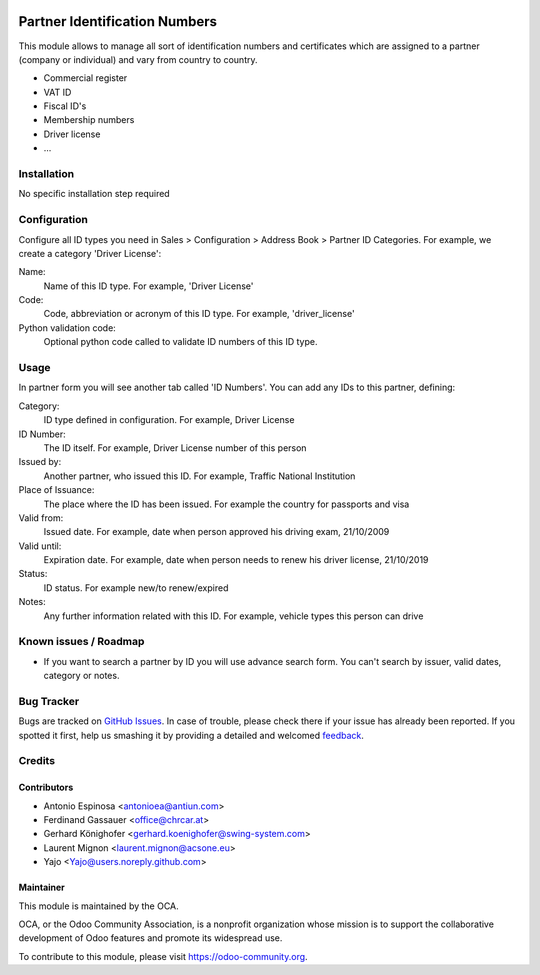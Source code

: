 .. image:: https://img.shields.io/badge/licence-AGPL--3-blue.svg
   :target: http://www.gnu.org/licenses/agpl-3.0-standalone.html
   :alt: License: AGPL-3

==============================
Partner Identification Numbers
==============================

This module allows to manage all sort of identification numbers
and certificates which are assigned to a partner (company or individual)
and vary from country to country.

* Commercial register
* VAT ID
* Fiscal ID's
* Membership numbers
* Driver license
* ...


Installation
============

No specific installation step required


Configuration
=============

Configure all ID types you need in Sales > Configuration > Address Book > Partner ID Categories.
For example, we create a category 'Driver License':

Name:
  Name of this ID type. For example, 'Driver License'
Code:
  Code, abbreviation or acronym of this ID type. For example, 'driver_license'
Python validation code:
  Optional python code called to validate ID numbers of this ID type.


Usage
=====

In partner form you will see another tab called 'ID Numbers'. You can add
any IDs to this partner, defining:

Category:
   ID type defined in configuration. For example, Driver License
ID Number:
  The ID itself. For example, Driver License number of this person
Issued by:
  Another partner, who issued this ID. For example, Traffic National Institution
Place of Issuance:
  The place where the ID has been issued. For example the country for passports and visa
Valid from:
  Issued date. For example, date when person approved his driving exam, 21/10/2009
Valid until:
  Expiration date. For example, date when person needs to renew his driver license, 21/10/2019
Status:
  ID status. For example new/to renew/expired
Notes:
  Any further information related with this ID. For example, vehicle types this person can drive

.. image:: https://odoo-community.org/website/image/ir.attachment/5784_f2813bd/datas
   :alt: Try me on Runbot
   :target: https://runbot.odoo-community.org/runbot/134/9.0


Known issues / Roadmap
======================

* If you want to search a partner by ID you will use advance search form.
  You can't search by issuer, valid dates, category or notes.


Bug Tracker
===========

Bugs are tracked on `GitHub Issues
<https://github.com/OCA/partner_contact/issues>`_. In case of trouble, please
check there if your issue has already been reported. If you spotted it first,
help us smashing it by providing a detailed and welcomed `feedback
<https://github.com/OCA/
partner_contact/issues/new?body=module:%20
partner_identifiers%0Aversion:%20
9.0%0A%0A**Steps%20to%20reproduce**%0A-%20...%0A%0A**Current%20behavior**%0A%0A**Expected%20behavior**>`_.


Credits
=======

Contributors
------------

* Antonio Espinosa <antonioea@antiun.com>
* Ferdinand Gassauer <office@chrcar.at>
* Gerhard Könighofer <gerhard.koenighofer@swing-system.com>
* Laurent Mignon <laurent.mignon@acsone.eu>
* Yajo <Yajo@users.noreply.github.com>

Maintainer
----------

.. image:: https://odoo-community.org/logo.png
   :alt: Odoo Community Association
   :target: https://odoo-community.org

This module is maintained by the OCA.

OCA, or the Odoo Community Association, is a nonprofit organization whose
mission is to support the collaborative development of Odoo features and
promote its widespread use.

To contribute to this module, please visit https://odoo-community.org.



